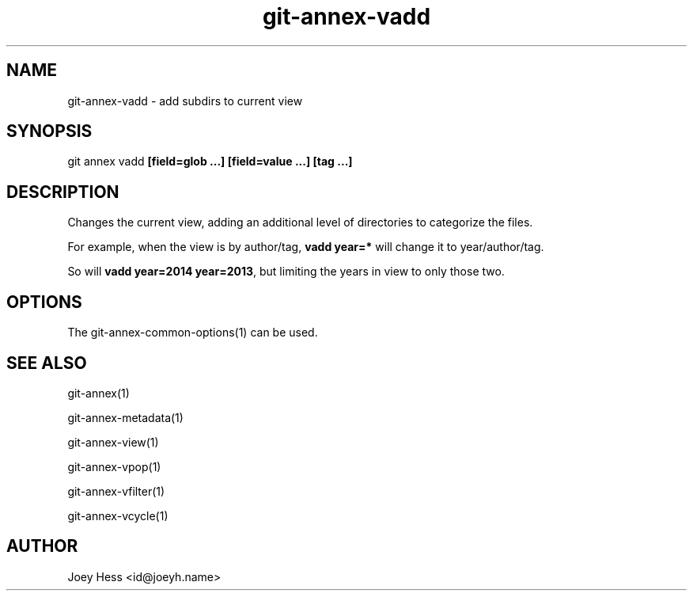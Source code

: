 .TH git-annex-vadd 1
.SH NAME
git-annex-vadd \- add subdirs to current view
.PP
.SH SYNOPSIS
git annex vadd \fB[field=glob ...] [field=value ...] [tag ...]\fP
.PP
.SH DESCRIPTION
Changes the current view, adding an additional level of directories
to categorize the files.
.PP
For example, when the view is by author/tag, \fBvadd year=*\fP will
change it to year/author/tag.
.PP
So will \fBvadd year=2014 year=2013\fP, but limiting the years in view
to only those two.
.PP
.SH OPTIONS
.IP "The git-annex\-common\-options(1) can be used."
.IP
.SH SEE ALSO
git-annex(1)
.PP
git-annex\-metadata(1)
.PP
git-annex\-view(1)
.PP
git-annex\-vpop(1)
.PP
git-annex\-vfilter(1)
.PP
git-annex\-vcycle(1)
.PP
.SH AUTHOR
Joey Hess <id@joeyh.name>
.PP
.PP

